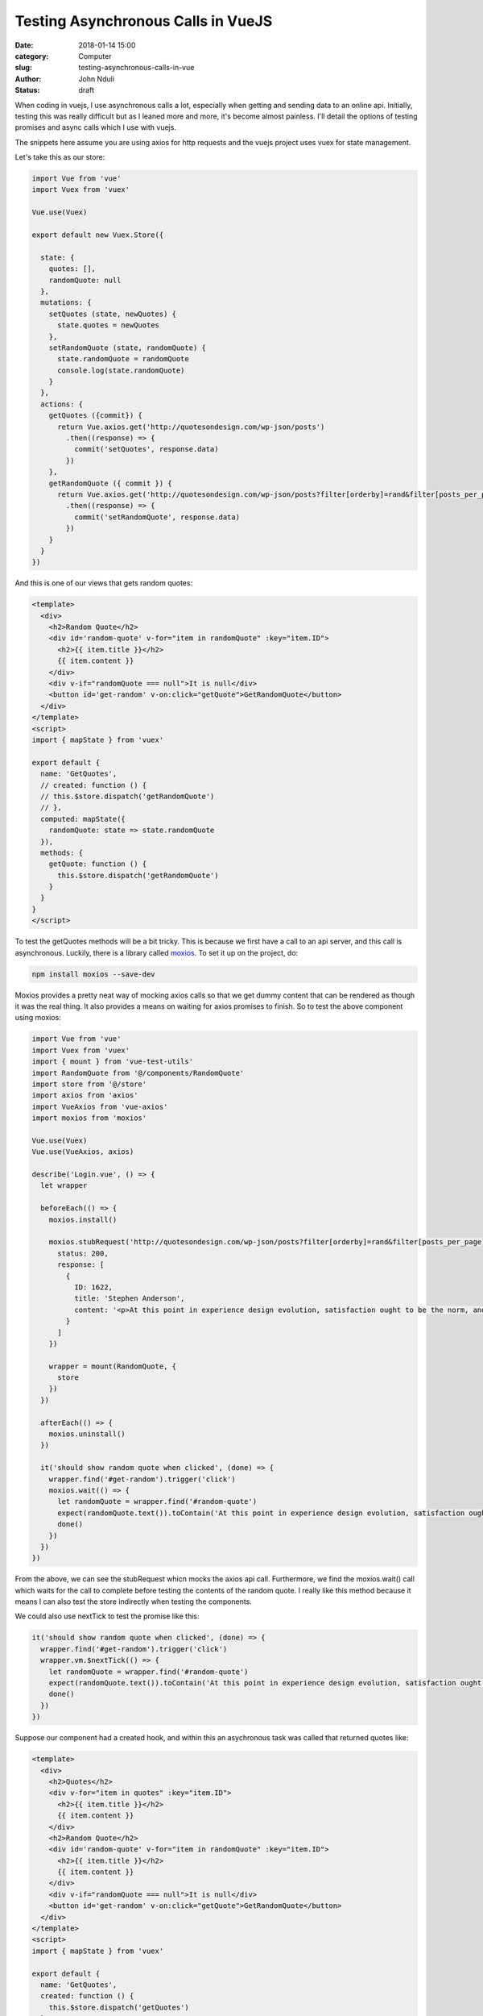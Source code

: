 ###################################
Testing Asynchronous Calls in VueJS
###################################

:date: 2018-01-14 15:00
:category: Computer
:slug: testing-asynchronous-calls-in-vue
:author: John Nduli
:status: draft

When coding in vuejs, I use asynchronous calls a lot, especially
when getting and sending data to an online api. Initially, testing
this was really difficult but as I leaned more and more, it's
become almost painless. I'll detail the options of testing
promises and async calls which I use with vuejs.

The snippets here assume you are using axios for http requests and
the vuejs project uses vuex for state management.

Let's take this as our store:

.. code-block:: javascript

    import Vue from 'vue'
    import Vuex from 'vuex'

    Vue.use(Vuex)

    export default new Vuex.Store({

      state: {
        quotes: [],
        randomQuote: null
      },
      mutations: {
        setQuotes (state, newQuotes) {
          state.quotes = newQuotes
        },
        setRandomQuote (state, randomQuote) {
          state.randomQuote = randomQuote
          console.log(state.randomQuote)
        }
      },
      actions: {
        getQuotes ({commit}) {
          return Vue.axios.get('http://quotesondesign.com/wp-json/posts')
            .then((response) => {
              commit('setQuotes', response.data)
            })
        },
        getRandomQuote ({ commit }) {
          return Vue.axios.get('http://quotesondesign.com/wp-json/posts?filter[orderby]=rand&filter[posts_per_page]=1')
            .then((response) => {
              commit('setRandomQuote', response.data)
            })
        }
      }
    })





And this is one of our views that gets random quotes:

.. code-block:: javascript


    <template>
      <div>
        <h2>Random Quote</h2>
        <div id='random-quote' v-for="item in randomQuote" :key="item.ID">
          <h2>{{ item.title }}</h2>
          {{ item.content }}
        </div>
        <div v-if="randomQuote === null">It is null</div>
        <button id='get-random' v-on:click="getQuote">GetRandomQuote</button>
      </div>
    </template>
    <script>
    import { mapState } from 'vuex'

    export default {
      name: 'GetQuotes',
      // created: function () {
      // this.$store.dispatch('getRandomQuote')
      // },
      computed: mapState({
        randomQuote: state => state.randomQuote
      }),
      methods: {
        getQuote: function () {
          this.$store.dispatch('getRandomQuote')
        }
      }
    }
    </script>

To test the getQuotes methods will be a bit tricky. This is
because we first have a call to an api server, and this call is
asynchronous. Luckily, there is a library called `moxios
<https://github.com/axios/moxios>`_. To set it up on the project,
do:

.. code-block:: bash

   npm install moxios --save-dev

Moxios provides a pretty neat way of mocking axios calls so that
we get dummy content that can be rendered as though it was the
real thing. It also provides a means on waiting for axios promises
to finish. So to test the above component using moxios:

.. code-block:: javascript

    import Vue from 'vue'
    import Vuex from 'vuex'
    import { mount } from 'vue-test-utils'
    import RandomQuote from '@/components/RandomQuote'
    import store from '@/store'
    import axios from 'axios'
    import VueAxios from 'vue-axios'
    import moxios from 'moxios'

    Vue.use(Vuex)
    Vue.use(VueAxios, axios)

    describe('Login.vue', () => {
      let wrapper

      beforeEach(() => {
        moxios.install()

        moxios.stubRequest('http://quotesondesign.com/wp-json/posts?filter[orderby]=rand&filter[posts_per_page]=1', {
          status: 200,
          response: [
            {
              ID: 1622,
              title: 'Stephen Anderson',
              content: '<p>At this point in experience design evolution, satisfaction ought to be the norm, and delight out to be the goal.</p>\n'
            }
          ]
        })

        wrapper = mount(RandomQuote, {
          store
        })
      })

      afterEach(() => {
        moxios.uninstall()
      })

      it('should show random quote when clicked', (done) => {
        wrapper.find('#get-random').trigger('click')
        moxios.wait(() => {
          let randomQuote = wrapper.find('#random-quote')
          expect(randomQuote.text()).toContain('At this point in experience design evolution, satisfaction ought to be the norm, and delight out to be the goal.')
          done()
        })
      })
    })

From the above, we can see the stubRequest whicn mocks the axios
api call. Furthermore, we find the moxios.wait() call which waits
for the call to complete before testing the contents of the random
quote. I really like this method because it means I can also test
the store indirectly when testing the components.

We could also use nextTick to test the promise like this:

.. code-block:: javascript

   it('should show random quote when clicked', (done) => {
     wrapper.find('#get-random').trigger('click')
     wrapper.vm.$nextTick(() => {
       let randomQuote = wrapper.find('#random-quote')
       expect(randomQuote.text()).toContain('At this point in experience design evolution, satisfaction ought to be the norm, and delight out to be the goal.')
       done()
     })
   })


Suppose our component had a created hook, and within this an
asychronous task was called that returned quotes like:

.. code-block:: javascript

    <template>
      <div>
        <h2>Quotes</h2>
        <div v-for="item in quotes" :key="item.ID">
          <h2>{{ item.title }}</h2>
          {{ item.content }}
        </div>
        <h2>Random Quote</h2>
        <div id='random-quote' v-for="item in randomQuote" :key="item.ID">
          <h2>{{ item.title }}</h2>
          {{ item.content }}
        </div>
        <div v-if="randomQuote === null">It is null</div>
        <button id='get-random' v-on:click="getQuote">GetRandomQuote</button>
      </div>
    </template>
    <script>
    import { mapState } from 'vuex'

    export default {
      name: 'GetQuotes',
      created: function () {
        this.$store.dispatch('getQuotes')
      },
      computed: mapState({
        randomQuote: state => state.randomQuote,
        quotes: state => state.quotes
      }),
      methods: {
        getQuote: function () {
          this.$store.dispatch('getRandomQuote')
        }
      }
    }
    </script>

Testing the created function is easy. We just stub the getQuotes
url in our beforeEach call like:

.. code-block:: javascript

   beforeEach(() => {
     moxios.install()

     moxios.stubRequest('http://quotesondesign.com/wp-json/posts?filter[orderby]=rand&filter[posts_per_page]=1', {
       status: 200,
       response: [
         {
           ID: 1622,
           title: 'Stephen Anderson',
           content: '<p>At this point in experience design evolution, satisfaction ought to be the norm, and delight out to be the goal.</p>\n'
         }
       ]
     })

     moxios.stubRequest('http://quotesondesign.com/wp-json/posts', {
       status: 200,
       response: [
         {
           ID: 2328,
           content: '<p>Everything we do communicates.</p>\n',
           title: 'Pete Episcopo'
         },
         {
           ID: 2326,
           content: '<p>The only &#8220;intuitive&#8221; interface is the nipple. After that it&#8217;s all learned.</p>\n',
           title: 'Bruce Ediger'
         }
       ]
     })

     wrapper = mount(RandomQuote, {
       store
     })
   })

And to test it, we have this method:

.. code-block:: javascript

   it('should show quotes on created', (done) => {
     moxios.wait(() => {
       let quotes = wrapper.findAll('#quotes')
       console.log(quotes)
       expect(quotes.length).toEqual(2)
       done()
     })
   })

Another cleaner method of testing promises is using the library
`flush-promises <https://github.com/kentor/flush-promises>`_. With
this for example the test would look like this:


.. code-block:: javascript

   it('should show quotes on created', async () => {
     await flushPromises()
     let quotes = wrapper.findAll('#quotes')
     console.log(quotes)
     expect(quotes.length).toEqual(2)
   })
